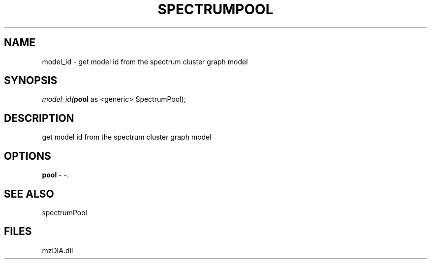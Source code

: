 .\" man page create by R# package system.
.TH SPECTRUMPOOL 1 2000-1月 "model_id" "model_id"
.SH NAME
model_id \- get model id from the spectrum cluster graph model
.SH SYNOPSIS
\fImodel_id(\fBpool\fR as <generic> SpectrumPool);\fR
.SH DESCRIPTION
.PP
get model id from the spectrum cluster graph model
.PP
.SH OPTIONS
.PP
\fBpool\fB \fR\- -. 
.PP
.SH SEE ALSO
spectrumPool
.SH FILES
.PP
mzDIA.dll
.PP
